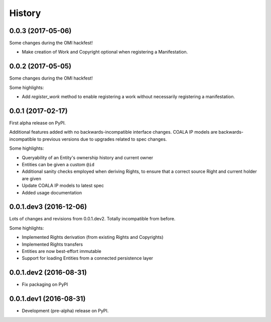 =======
History
=======

0.0.3 (2017-05-06)
------------------

Some changes during the OMI hackfest!

* Make creation of Work and Copyright optional when registering
  a Manifestation.


0.0.2 (2017-05-05)
------------------

Some changes during the OMI hackfest!

Some highlights:

* Add `register_work` method to enable registering a work without
  necessarily registering a manifestation.


0.0.1 (2017-02-17)
------------------

First alpha release on PyPI.

Additional features added with no backwards-incompatible interface changes.
COALA IP models are backwards-incompatible to previous versions due to upgrades
related to spec changes.

Some highlights:

* Queryability of an Entity's ownership history and current owner
* Entities can be given a custom ``@id``
* Additional sanity checks employed when deriving Rights, to ensure that a
  correct source Right and current holder are given
* Update COALA IP models to latest spec
* Added usage documentation


0.0.1.dev3 (2016-12-06)
-----------------------

Lots of changes and revisions from 0.0.1.dev2. Totally incompatible from
before.

Some highlights:

* Implemented Rights derivation (from existing Rights and Copyrights)
* Implemented Rights transfers
* Entities are now best-effort immutable
* Support for loading Entities from a connected persistence layer

0.0.1.dev2 (2016-08-31)
-----------------------

* Fix packaging on PyPI

0.0.1.dev1 (2016-08-31)
-----------------------

* Development (pre-alpha) release on PyPI.
